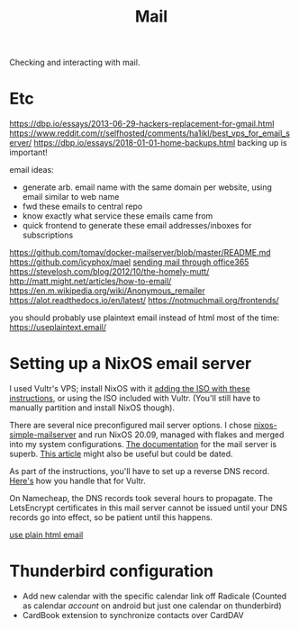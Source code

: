 #+TITLE: Mail

Checking and interacting with mail.

* Etc
https://dbp.io/essays/2013-06-29-hackers-replacement-for-gmail.html
https://www.reddit.com/r/selfhosted/comments/ha1ikl/best_vps_for_email_server/
https://dbp.io/essays/2018-01-01-home-backups.html backing up is important!

email ideas:
- generate arb. email name with the same domain per website, using email
  similar to web name
- fwd these emails to central repo
- know exactly what service these emails came from
- quick frontend to generate these email addresses/inboxes for subscriptions
https://github.com/tomav/docker-mailserver/blob/master/README.md
https://github.com/icyphox/mael
[[https://www.reddit.com/r/NEU/comments/hiqe2r/a_minimal_guide_to_sending_emails_through_office/][sending mail through office365]]
https://stevelosh.com/blog/2012/10/the-homely-mutt/
http://matt.might.net/articles/how-to-email/
https://en.m.wikipedia.org/wiki/Anonymous_remailer
https://alot.readthedocs.io/en/latest/
https://notmuchmail.org/frontends/

you should probably use plaintext email instead of html most of the time:
https://useplaintext.email/

* Setting up a NixOS email server
I used Vultr's VPS; install NixOS with it [[https://www.vultr.com/docs/install-nixos-on-vultr][adding the ISO with these instructions]], or using the ISO included with Vultr. (You'll still have to manually partition and install NixOS though).

There are several nice preconfigured mail server options. I chose [[https://gitlab.com/simple-nixos-mailserver/nixos-mailserver/-/tree/nixos-20.09/mail-server/dovecot/imap_sieve][nixos-simple-mailserver]] and run NixOS 20.09, managed with flakes and merged into my system configurations. [[https://nixos-mailserver.readthedocs.io/en/latest/index.html][The documentation]] for the mail server is superb. [[https://timput.com/posts/mailserver.html][This article]] might also be useful but could be dated.

As part of the instructions, you'll have to set up a reverse DNS record. [[https://www.vultr.com/docs/how-to-create-reverse-dns-or-ptr-records-in-the-vultr-control-panel][Here's]] how you handle that for Vultr.

On Namecheap, the DNS records took several hours to propagate. The LetsEncrypt certificates in this mail server cannot be issued until your DNS records go into effect, so be patient until this happens.

[[http://www.asciiribbon.org/][use plain html email]]

* Thunderbird configuration
- Add new calendar with the specific calendar link off Radicale
  (Counted as calendar /account/ on android but just one calendar on thunderbird)
- CardBook extension to synchronize contacts over CardDAV

